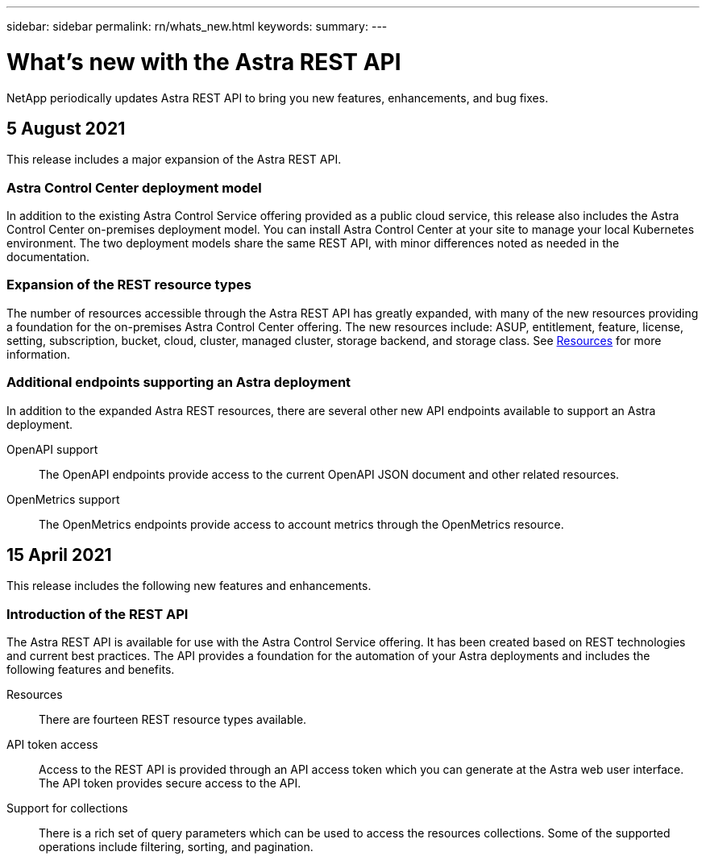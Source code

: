 ---
sidebar: sidebar
permalink: rn/whats_new.html
keywords:
summary:
---

= What's new with the Astra REST API
:hardbreaks:
:nofooter:
:icons: font
:linkattrs:
:imagesdir: ./media/

[.lead]
NetApp periodically updates Astra REST API to bring you new features, enhancements, and bug fixes.

== 5 August 2021

This release includes a major expansion of the Astra REST API.

=== Astra Control Center deployment model

In addition to the existing Astra Control Service offering provided as a public cloud service, this release also includes the Astra Control Center on-premises deployment model. You can install Astra Control Center at your site to manage your local Kubernetes environment. The two deployment models share the same REST API, with minor differences noted as needed in the documentation.

=== Expansion of the REST resource types

The number of resources accessible through the Astra REST API has greatly expanded, with many of the new resources providing a foundation for the on-premises Astra Control Center offering. The new resources include: ASUP, entitlement, feature, license, setting, subscription, bucket, cloud, cluster, managed cluster, storage backend, and storage class. See link:../endpoints/resources.html[Resources] for more information.

=== Additional endpoints supporting an Astra deployment

In addition to the expanded Astra REST resources, there are several other new API endpoints available to support an Astra deployment.

OpenAPI support::
The OpenAPI endpoints provide access to the current OpenAPI JSON document and other related resources.

OpenMetrics support::
The OpenMetrics endpoints provide access to account metrics through the OpenMetrics resource.

== 15 April 2021

This release includes the following new features and enhancements.

=== Introduction of the REST API

The Astra REST API is available for use with the Astra Control Service offering. It has been created based on REST technologies and current best practices. The API provides a foundation for the automation of your Astra deployments and includes the following features and benefits.

Resources::
There are fourteen REST resource types available.

API token access::
Access to the REST API is provided through an API access token which you can generate at the Astra web user interface. The API token provides secure access to the API.

Support for collections::
There is a rich set of query parameters which can be used to access the resources collections. Some of the supported operations include filtering, sorting, and pagination.
